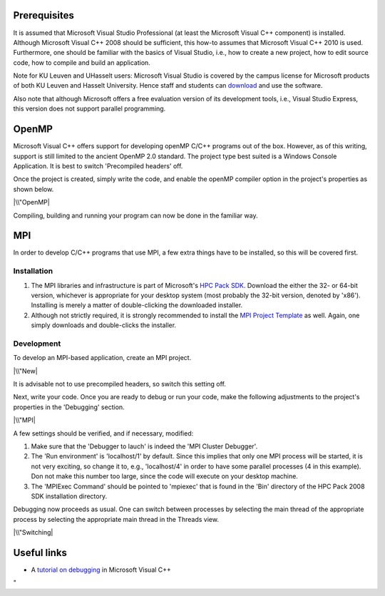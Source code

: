 Prerequisites
-------------

It is assumed that Microsoft Visual Studio Professional (at least the
Microsoft Visual C++ component) is installed. Although Microsoft Visual
C++ 2008 should be sufficient, this how-to assumes that Microsoft Visual
C++ 2010 is used. Furthermore, one should be familiar with the basics of
Visual Studio, i.e., how to create a new project, how to edit source
code, how to compile and build an application.

Note for KU Leuven and UHasselt users: Microsoft Visual Studio is
covered by the campus license for Microsoft products of both KU Leuven
and Hasselt University. Hence staff and students can
`download <\%22https://www.dreamspark.com/\%22>`__ and use the software.

Also note that although Microsoft offers a free evaluation version of
its development tools, i.e., Visual Studio Express, this version does
not support parallel programming.

OpenMP
------

Microsoft Visual C++ offers support for developing openMP C/C++ programs
out of the box. However, as of this writing, support is still limited to
the ancient OpenMP 2.0 standard. The project type best suited is a
Windows Console Application. It is best to switch 'Precompiled headers'
off.

Once the project is created, simply write the code, and enable the
openMP compiler option in the project's properties as shown below.

|\\"OpenMP|

Compiling, building and running your program can now be done in the
familiar way.

MPI
---

In order to develop C/C++ programs that use MPI, a few extra things have
to be installed, so this will be covered first.

Installation
~~~~~~~~~~~~

#. The MPI libraries and infrastructure is part of Microsoft's `HPC Pack
   SDK <\%22https://msdn.microsoft.com/en-us/library/cc853440(v=vs.85).aspx\%22>`__.
   Download the either the 32- or 64-bit version, whichever is
   appropriate for your desktop system (most probably the 32-bit
   version, denoted by 'x86'). Installing is merely a matter of
   double-clicking the downloaded installer.
#. Although not strictly required, it is strongly recommended to install
   the `MPI Project
   Template <\%22https://marketplace.visualstudio.com/items?itemName=ClusterDebuggerLauncherCoreTeam.MPIProjectTemplate\%22>`__
   as well. Again, one simply downloads and double-clicks the installer.

Development
~~~~~~~~~~~

To develop an MPI-based application, create an MPI project.

|\\"New|

It is advisable not to use precompiled headers, so switch this setting
off.

Next, write your code. Once you are ready to debug or run your code,
make the following adjustments to the project's properties in the
'Debugging' section.

|\\"MPI|

A few settings should be verified, and if necessary, modified:

#. Make sure that the 'Debugger to lauch' is indeed the 'MPI Cluster
   Debugger'.
#. The 'Run environment' is 'localhost/1' by default. Since this implies
   that only one MPI process will be started, it is not very exciting,
   so change it to, e.g., 'localhost/4' in order to have some parallel
   processes (4 in this example). Don not make this number too large,
   since the code will execute on your desktop machine.
#. The 'MPIExec Command' should be pointed to 'mpiexec' that is found in
   the 'Bin' directory of the HPC Pack 2008 SDK installation directory.

Debugging now proceeds as usual. One can switch between processes by
selecting the main thread of the appropriate process by selecting the
appropriate main thread in the Threads view.

|\\"Switching|

Useful links
------------

-  A `tutorial on
   debugging <\%22https://www.codeproject.com/Articles/79508/Mastering-Debugging-in-Visual-Studio-A-Beginn\%22>`__
   in Microsoft Visual C++

"

.. |\\"OpenMP| image:: \%22/assets/163\%22
.. |\\"New| image:: \%22/assets/165\%22
.. |\\"MPI| image:: \%22/assets/167\%22
.. |\\"Switching| image:: \%22/assets/169\%22

